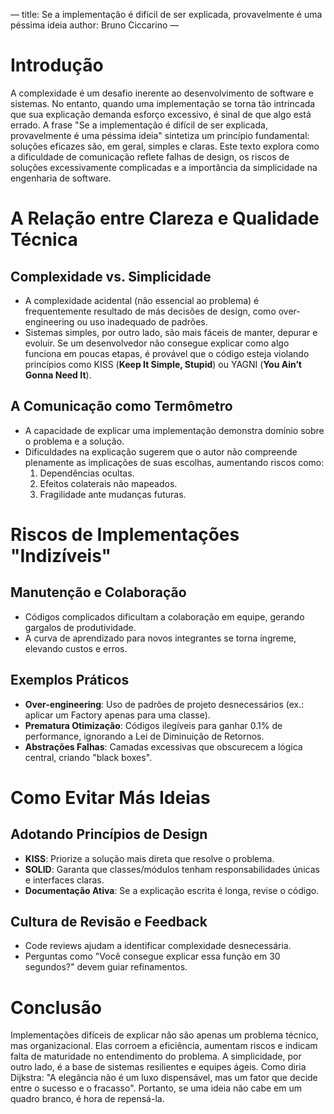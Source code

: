 ---
title: Se a implementação é difícil de ser explicada, provavelmente é uma péssima ideia
author: Bruno Ciccarino
---

* Introdução  
A complexidade é um desafio inerente ao desenvolvimento de software e sistemas. No entanto, quando uma implementação se torna tão intrincada que sua explicação demanda esforço excessivo, é sinal de que algo está errado. A frase "Se a implementação é difícil de ser explicada, provavelmente é uma péssima ideia" sintetiza um princípio fundamental: soluções eficazes são, em geral, simples e claras. Este texto explora como a dificuldade de comunicação reflete falhas de design, os riscos de soluções excessivamente complicadas e a importância da simplicidade na engenharia de software.  

* A Relação entre Clareza e Qualidade Técnica  
** Complexidade vs. Simplicidade  
- A complexidade acidental (não essencial ao problema) é frequentemente resultado de más decisões de design, como over-engineering ou uso inadequado de padrões.  
- Sistemas simples, por outro lado, são mais fáceis de manter, depurar e evoluir. Se um desenvolvedor não consegue explicar como algo funciona em poucas etapas, é provável que o código esteja violando princípios como KISS (*Keep It Simple, Stupid*) ou YAGNI (*You Ain’t Gonna Need It*).  

** A Comunicação como Termômetro  
- A capacidade de explicar uma implementação demonstra domínio sobre o problema e a solução.  
- Dificuldades na explicação sugerem que o autor não compreende plenamente as implicações de suas escolhas, aumentando riscos como:  
  1. Dependências ocultas.  
  2. Efeitos colaterais não mapeados.  
  3. Fragilidade ante mudanças futuras.  

* Riscos de Implementações "Indizíveis"  
** Manutenção e Colaboração  
- Códigos complicados dificultam a colaboração em equipe, gerando gargalos de produtividade.  
- A curva de aprendizado para novos integrantes se torna íngreme, elevando custos e erros.  

** Exemplos Práticos  
- **Over-engineering**: Uso de padrões de projeto desnecessários (ex.: aplicar um Factory apenas para uma classe).  
- **Prematura Otimização**: Códigos ilegíveis para ganhar 0.1% de performance, ignorando a Lei de Diminuição de Retornos.  
- **Abstrações Falhas**: Camadas excessivas que obscurecem a lógica central, criando "black boxes".  

* Como Evitar Más Ideias  
** Adotando Princípios de Design  
- **KISS**: Priorize a solução mais direta que resolve o problema.  
- **SOLID**: Garanta que classes/módulos tenham responsabilidades únicas e interfaces claras.  
- **Documentação Ativa**: Se a explicação escrita é longa, revise o código.  

** Cultura de Revisão e Feedback  
- Code reviews ajudam a identificar complexidade desnecessária.  
- Perguntas como "Você consegue explicar essa função em 30 segundos?" devem guiar refinamentos.  

* Conclusão  
Implementações difíceis de explicar não são apenas um problema técnico, mas organizacional. Elas corroem a eficiência, aumentam riscos e indicam falta de maturidade no entendimento do problema. A simplicidade, por outro lado, é a base de sistemas resilientes e equipes ágeis. Como diria Dijkstra: "A elegância não é um luxo dispensável, mas um fator que decide entre o sucesso e o fracasso". Portanto, se uma ideia não cabe em um quadro branco, é hora de repensá-la.  
